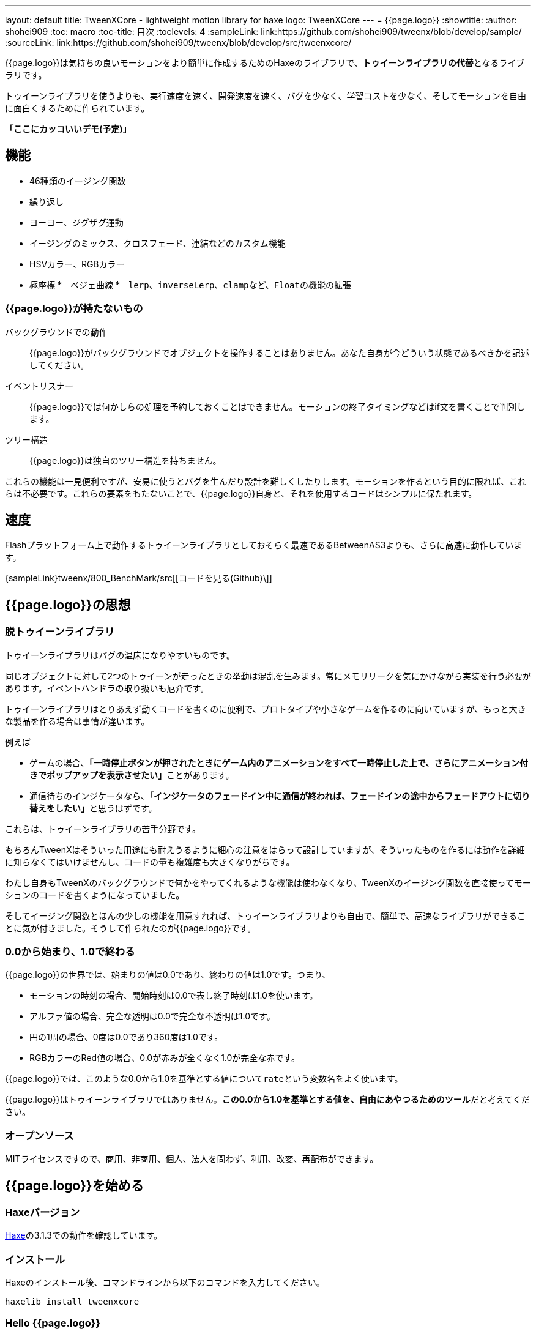---
layout: default
title: TweenXCore - lightweight motion library for haxe
logo: +++<span class="tweenxcore">TweenX<span class="core">Core</span></span>+++
---
= {{page.logo}}
:showtitle:
:author: shohei909
:toc: macro
:toc-title: 目次
:toclevels: 4
:sampleLink: link:https://github.com/shohei909/tweenx/blob/develop/sample/
:sourceLink: link:https://github.com/shohei909/tweenx/blob/develop/src/tweenxcore/

{{page.logo}}は気持ちの良いモーションをより簡単に作成するためのHaxeのライブラリで、**トゥイーンライブラリの代替**となるライブラリです。

トゥイーンライブラリを使うよりも、実行速度を速く、開発速度を速く、バグを少なく、学習コストを少なく、そしてモーションを自由に面白くするために作られています。

**「ここにカッコいいデモ(予定)」**

toc::[]

== 機能

* 46種類のイージング関数
* 繰り返し
* ヨーヨー、ジグザグ運動
* イージングのミックス、クロスフェード、連結などのカスタム機能
* HSVカラー、RGBカラー
* 極座標
*　ベジェ曲線
*　``lerp``、``inverseLerp``、``clamp``など、``Float``の機能の拡張



=== {{page.logo}}が持たないもの

バックグラウンドでの動作::
  {{page.logo}}がバックグラウンドでオブジェクトを操作することはありません。あなた自身が今どういう状態であるべきかを記述してください。

イベントリスナー::
  {{page.logo}}では何かしらの処理を予約しておくことはできません。モーションの終了タイミングなどはif文を書くことで判別します。

ツリー構造::
  {{page.logo}}は独自のツリー構造を持ちません。

これらの機能は一見便利ですが、安易に使うとバグを生んだり設計を難しくしたりします。モーションを作るという目的に限れば、これらは不必要です。これらの要素をもたないことで、{{page.logo}}自身と、それを使用するコードはシンプルに保たれます。



== 速度

Flashプラットフォーム上で動作するトゥイーンライブラリとしておそらく最速であるBetweenAS3よりも、さらに高速に動作しています。

{sampleLink}tweenx/800_BenchMark/src[[コードを見る(Github)\]]



== {{page.logo}}の思想

=== 脱トゥイーンライブラリ

トゥイーンライブラリはバグの温床になりやすいものです。

同じオブジェクトに対して2つのトゥイーンが走ったときの挙動は混乱を生みます。常にメモリリークを気にかけながら実装を行う必要があります。イベントハンドラの取り扱いも厄介です。

トゥイーンライブラリはとりあえず動くコードを書くのに便利で、プロトタイプや小さなゲームを作るのに向いていますが、もっと大きな製品を作る場合は事情が違います。

例えば

* ゲームの場合、**「一時停止ボタンが押されたときにゲーム内のアニメーションをすべて一時停止した上で、さらにアニメーション付きでポップアップを表示させたい」**ことがあります。
* 通信待ちのインジケータなら、**「インジケータのフェードイン中に通信が終われば、フェードインの途中からフェードアウトに切り替えをしたい」**と思うはずです。

これらは、トゥイーンライブラリの苦手分野です。

もちろんTweenXはそういった用途にも耐えうるように細心の注意をはらって設計していますが、そういったものを作るには動作を詳細に知らなくてはいけませんし、コードの量も複雑度も大きくなりがちです。

わたし自身もTweenXのバックグラウンドで何かをやってくれるような機能は使わなくなり、TweenXのイージング関数を直接使ってモーションのコードを書くようになっていました。

そしてイージング関数とほんの少しの機能を用意すれれば、トゥイーンライブラリよりも自由で、簡単で、高速なライブラリができることに気が付きました。そうして作られたのが{{page.logo}}です。



=== 0.0から始まり、1.0で終わる

{{page.logo}}の世界では、始まりの値は0.0であり、終わりの値は1.0です。つまり、

* モーションの時刻の場合、開始時刻は0.0で表し終了時刻は1.0を使います。
* アルファ値の場合、完全な透明は0.0で完全な不透明は1.0です。
* 円の1周の場合、0度は0.0であり360度は1.0です。
* RGBカラーのRed値の場合、0.0が赤みが全くなく1.0が完全な赤です。

{{page.logo}}では、このような0.0から1.0を基準とする値について``rate``という変数名をよく使います。

{{page.logo}}はトゥイーンライブラリではありません。**この0.0から1.0を基準とする値を、自由にあやつるためのツール**だと考えてください。



=== オープンソース

MITライセンスですので、商用、非商用、個人、法人を問わず、利用、改変、再配布ができます。



== {{page.logo}}を始める

=== Haxeバージョン

http://haxe.org/[Haxe]の3.1.3での動作を確認しています。


=== インストール

Haxeのインストール後、コマンドラインから以下のコマンドを入力してください。

[source, shell]
---------
haxelib install tweenxcore
---------

=== Hello {{page.logo}}

{{page.logo}}の最初のサンプルとして四角のx座標を0から420まで、動かすコードを見てみます。

{% include sample.asciidoc num="301" title="Simplest" %}

[source,haxe,linenums]
---------
import flash.display.Sprite;
import flash.events.Event;
import sample.SampleSuport.Square;
import tweenxcore.structure.FloatChange;
import tweenxcore.structure.FloatChangePart;
using tweenxcore.Tools;

class Sample extends Sprite {
    public static inline var MOTION_END = 60;
    var square:Square;
    var frameCount = 0;

    public function new() {
        super();
        addChild(square = new Square());
        square.x = 15;
        square.y = Square.SIZE * 2.5;

        addEventListener(Event.ENTER_FRAME, onFrame);
    }

    // フレームごとに呼び出し。
    function onFrame(e:Event) {
        var change = new FloatChange(frameCount, frameCount + 1);
        change.handlePart(5, 25, updateSquare);
        frameCount++;
    }

    // 四角の位置を更新する。
    function updateSquare(part:FloatChangePart) {
        square.x = part.current.lerp(15, 435);
    }
}
---------

サンプルはFlashプラットフォームのコードですが、他のプラットフォームであっても{{page.logo}}の使い方はほとんど変わりません。

{{page.logo}}の説明として重要なのは以下のコードです。

[source,haxe]
---------
using tweenxcore.Tools;
---------

[source,haxe]
---------
// フレームごとに呼び出し。
function onFrame(e:Event) {
    var change = new FloatChange(frameCount, frameCount + 1);
    change.handlePart(5, 25, updateSquare);
    frameCount++;
}

// 四角の位置を更新する。
function updateSquare(part:FloatChangePart) {
    square.x = part.current.lerp(15, 435);
}
---------



それでは1つづつ要素を見ていきます。


==== using tweenxcore.Tools

ここで読み込んでいる``tweenxcore.Tools``モジュールは4種類のクラスを持っています。

Easingクラス::
  モーションの曲線として使われる、イージング関数を持ちます

FloatToolsクラス::
  Floatの機能を拡張します。

PointToolsクラス::
  XY座標上の点の拡張です。ベジェ曲線の機能を付け加えます。Flashの``Point``クラスに対してだけではなく、様々なライブラリの``Point``型に対して使えます。

MatrixToolsクラス::
  XY座標のアフィン変換の行列の拡張です。2次元的な動きを相似変換するための機能を付け加えます。Flashの``Matrix``クラスに対してだけではなく、{sourceLink}tweenxcore/geom/Matrix.hx[似たインターフェース]を持つその他のライブラリの``Matrix``型に対して使えます。

``using tweenxcore.Tools;``でこのすべてを拡張として読みこみます。

チュートリアルで紹介する関数の多くはこの``Tools``のモジュールにありますから、そのソースを参照しながら読み進めると理解がしやすいかと思います。

{sourceLink}tweenxcore/Tools.hx[[ソースを見る(tweenxcore.Tools)\]]

==== FloatChange、FloatChangePart
``FloatChange``と``FloatChangePart``は``tweenxcore.structure``パッケージに含まれる型です。

``FloatChange``は直前の``Float``値と現在の``Float``値をまとめて1つの型に持つことで、値の変化を簡単にあつかえるようにします。

この``FloatChange``の``handlePart``関数は、値が指定した範囲にあった場合にすぐに関数呼び出しを行います。つまり例では、``frame``または``frame + 1``が``0 < 値 < 20``の範囲にあるとき、``updateSquare``関数を呼び出します。

``FloatChangePart``は始まりの値が0.0で終わりの値が1.0であるような``FloatChange``です。例の``updateSquare``の引数は``frame``の5から25が、0.0から1.0の範囲に変換されたものとなっています。

``FloatChange``と``FloatChangePart``はどちらも変数``current``で現在の値を取得できます。``FloatChangePart``の場合、この値は``0.0 < current \<= 1.0``の範囲にあります。

* {sourceLink}tweenxcore/structure/FloatChange.hx[[ソースを見る(tweenxcore.structure.FloatChange)\]]
* {sourceLink}tweenxcore/structure/FloatChangePart.hx[[ソースを見る(tweenxcore.structure.FloatChangePart)\]]

==== lerp

``lerp`` は線形補間の関数で、``tweenxcore.Tools.FloatTools``が持つ関数です。0.0から1.0の値を指定した範囲の値、例の場合、15から435までの値に変換しています。これにより、``part.current``が0.0から1.0まで変化する間に、``square.x``は15から435へと移動します。





== {{page.logo}}チュートリアル

=== イージング関数

{% include sample.asciidoc num="400" title="EasingVisualizer" width=700 height=500 %}

{{page.logo}}は、link:http://easings.net/[Robert Pennerのイージング関数]を基本とし、中央で減速して再度加速する``OutIn``のモードと、瞬間的に移動を行うwarpが追加された計46個の関数を提供しています。

上の曲線としては一般的なトゥイーンライブラリとの違いはありませんが、コードの面では大きな違いがあります。

一般的なものでは、cubicInの関数は以下の形です。

[source,haxe]
---------
function cubicIn(t:Float, b:Float, c:Float, d:Float):Float {
    return c * (t /= d) * t * t + b;
}
---------

この関数には4つの引数があり、それぞれ

* ``t``は動き始めてからの経過時刻
* ``b``は値の初期値
* ``c``は値の変化量
* ``d``は完了までの時間

です。

一方、{{page.logo}}での``cubicIn``関数は以下の通りです。

[source,haxe]
---------
function cubicIn(t:Float):Float {
    return t * t * t;
}
---------

引数が1つだけという、ずっとシンプルな形です。

これは前に説明したとおり、{{page.logo}}の世界では**始まりの値は0.0であり、終わりの値は1.0**だからです。このルールでは、もとの4つの引数は以下のように考えることができます。

* ``t``は、経過時刻を0.0から1.0までで表したもの
* 値の初期値は0.0
* 値の変化量は1.0
* 完了までの時間は1.0

つまり、{{page.logo}}の世界では変数は``t``のみで、他は3つは定数と考えられます。

イージング関数に引数が4つもあると直接利用するには不便ですが、引数が1つになることでイージング関数を直接使っても何をやっているのかわかりやすくなります。

この関数を使って先ほどのサンプルコードにのイージングをつけてみます。たった1行、以下のように変更を加えます。

[source,haxe]
---------
square.x = part.current.cubicIn().lerp(15, 435);
---------

``part.current``の0.0から1.0までの値を、``cubicIn()``を使ってカーブをつけた後に、``lerp``関数で15から435の値に変換しています。{{page.logo}}を使用するコードでは、このようなFloatの値に対するメソッドチェーンがよく出てきます。

{% include sample.asciidoc num="302" title="Easing" %}

=== 基本的な動き

==== 繰り返し

1つのパートを、複数回繰り返したい場合、``handlePart``の代わりに``handleRepeatPart``を使います。

{% include sample.asciidoc num="303" title="Repeat" %}

[source,haxe]
---------
change.handleRepeatPart(5, 25, 3, updateSquare);
---------

このサンプルでは、5フレーム目から65フレーム目までの60フレームの間に``FloatChangePart``の0.0から1.0の移動が3回繰り返されています。

``handleRepeatPart``が``updateSquare``に引数として渡す``FloatChangePart``は``FloatChangeRepeatPart``として拡張したもので、現在が何回目の繰り返しかなどの追加の情報にアクセスができます。

{sourceLink}tweenxcore/structure/FloatChangeRepeatPart.hx[[ソースを見る(tweenxcore.structure.FloatChangeRepeatPart)\]]

==== ヨーヨー、ジグザグ

ヨーヨーとジグザグはどちらも0.0から1.0に行って0.0に帰ってくるようなモーションです。

{% include sample.asciidoc num="304" title="YoyoZigzag" %}

上がヨーヨー、下がジグザグのアニメーションです。ヨーヨーは戻るときに逆再生の動きをしますが、ジグザグは行きと同じイージングで戻ります。

それぞれ以下のように使います。

```haxe
// ヨーヨー
square1.x = part.current.yoyo(Easing.quadOut).lerp(15, 435);

// ジグザグ
square2.x = part.current.zigzag(Easing.quadOut).lerp(15, 435);
```

==== モーションの特定のタイミングに処理をする

``FloatChangePart``には、モーションの開始タイミングや、終了タイミングを取得するための関数が用意されています。

{% include sample.asciidoc num="305" title="CrossOver" %}

この例では、パートの開始のタイミング、真ん中のタイミング、終了のタイミングのみ``true``になるフラグを使って各タイミングで色を変えています。

```haxe
function updateSquare(part:FloatChangePart) {
	square.x = part.current.cubicIn().lerp(15, 435);

	// パートの開始タイミングだったら、赤に変更
	if (part.isEntrance())
	{
		square.transform.colorTransform = new ColorTransform(0, 0, 0, 1, 0xFF, 0x78, 0x78);
	}

	// パートが半分経過したタイミングだったら、緑に変更
	if (part.isCrossOver(0.5))
	{
		square.transform.colorTransform = new ColorTransform(0, 0, 0, 1, 0x78, 0xFF, 0x78);
	}

	// パートの終了タイミングだったら、青に変更
	if (part.isExit())
	{
		square.transform.colorTransform = new ColorTransform(0, 0, 0, 1, 0x78, 0x78, 0xFF);
	}
}
```

====　連続したモーションをあつかう

連続したモーションをあつかうには、``FloatChange``の``handleTimelinePart``が使えます。

{% include sample.asciidoc num="306" title="TimelinePart" %}

右、下、左の三つの移動を行いました。

```haxe
var timeline:Timeline<FloatChangeTimelinePart->Void>;

public function new() {
    // (中略)

    // 重み付きのupdate関数の配列を作成。
    timeline = new Timeline().add(update1, 1).add(update2, 3).add(update3, 12);
}

function onFrame(e:Event) {
    var change = new FloatChange(frameCount, frameCount += 1);

    // Timelineに合わせて、update関数呼び出し。
    change.handleTimelinePart(0, 80, timeline);
}

function update1(change:FloatChangeTimelinePart) {
    // 右へ移動
    square.x = change.current.lerp(15, 435);
}

function update2(change:FloatChangeTimelinePart) {
    // 下へ移動
    square.y = change.current.cubicInOut().lerp(15, 135);
}

function update3(change:FloatChangeTimelinePart) {
    // 左へ移動
    square.x = change.current.quartIn().cubicIn().lerp(435, 15);
}
```

``Timeline``は重み付きの配列です。配列の各要素に``Float``で重みがつけられています。サンプルでは``update1, update2, update3``に``1:3:12``の重みを付けています。

``handleTimelinePart``は、この重みに従ってupdate関数を呼び出します。サンプルでは、5フレームかけて``update1``を、15フレームかけて``update2``を、60フレームかけて``update3``を呼び出しています。

``FloatChangeTimelinePart``は``FloatChangePart``を継承しており、現在タイムラインのどの位置にいるかなどの情報が追加で取得できます。

{sourceLink}tweenxcore/structure/FloatChangeTimelinePart.hx[[ソースを見る(tweenxcore.structure.FloatChangeTimelinePart)\]]

=== イージングを自作する

{{page.logo}}には46種類のイージングありますがこれらを単に使うだけでは、ありふれた退屈なモーションになりがちです。{{page.logo}}ではイージングを組み合わせたり混ぜ合わせたりして自分だけのイージングを作り出すことができます。

==== 多重のイージング

イージングを2重、3重に使うと、新しい動きを作ることができます。

{% include sample.asciidoc num="307" title="Composite" %}

```haxe
// 上
square1.x = part.current.quintInOut().quintInOut().lerp(15, 435);

// 下
square2.x = part.current.cubicIn().bounceOut().lerp(15, 435);
```

上は``quintInOut``を2重に使ってより急激な加速減速を作っており、下は``cubicIn``と``bounceOut``で加速していくバウンドのイージングを作っています。

==== ミックス

``mixEasing``は2つのイージングの中間的なイージングです。

{% include sample.asciidoc num="308" title="Mix" %}

```haxe
square.x = part.current.mixEasing(Easing.expoOutIn, Easing.linear, 0.12).lerp(15, 435);
```

サンプルとしてゲームのカットイン演出にありそうなイージングを作りました。``expoOutIn``に``linear``関数を``0.12``ミックスすることで、``OutIn``のイージングの真ん中でピタッっと止まる感じを無くしています。

==== クロスフェード

``crossfadeEasing``は、始まりと終わりで別のイージングに徐々に変わっていくようなイージングです。

{% include sample.asciidoc num="309" title="Crossfade" %}

```haxe
square.x = part.current.crossfadeEasing(
    Easing.quintOut,
    Easing.bounceOut,
    Easing.sineInOut
).lerp(15, 435);
```

サンプルは``quintOut``として始まって、徐々に``Easing.bounceOut``に変わっていくイージングです。変化の仕方の曲線として``Easing.sineInOut``を使っています。

==== コネクト

``connectEasing``は、2つのイージングをつなげて再生する機能です。

{% include sample.asciidoc num="310" title="Connect" %}

```haxe
square.x = part.current.connectEasing(Easing.backOut, 0.9, 0.4, Easing.linear).lerp(15, 435);
```

サンプルでは、最初の``0.9``の時間で``0.4``の位置まで``backOut``で移動した後、残りを``linear``で移動しています。

==== ワンツー

``oneTwoEasing``は、別々のイージングで2回移動を行うイージングです。

{% include sample.asciidoc num="311" title="OneTwo" %}

```haxe
// 上
square1.x = part.current.oneTwoEasing(Easing.backIn, 0.8, Easing.linear).lerp(45, 405);

// 中
square2.x = part.current.oneTwoEasing(
    function (r:Float) { return r.yoyo(Easing.cubicOut).lerp(0, 0.3); },
    0.9,
    Easing.linear
).lerp(45, 405);

// 下
square3.x = part.current.oneTwoEasing(
    function (r:Float) { return r.backOut(); },
    0.8,
    function (r:Float) { return r.revert().sineIn(); }
).lerp(45, 405);
```

サンプルの一番上は単純に``backIn``で1回目の``linear``で2回目の移動を行っています。ワンツーのイージングはこのような単純な使い方よりも、真ん中や下の例のように``yoyo``、``zigzag``、``revert``などの関数と合わせて往復をするようなイージングを作るのに適しています。

=== CustomEasingクラス

このようなイージングのカスタム機能を何度も使う場合、自作のイージングをまとめたCustomEasingクラスを作っておくと便利です。

```haxe
using tweenxcore.Tools;

class CustomEasing {
    public static inline function quintQuintInOut(rate:Float) {
       return rate.quintInOut().quintInOut();
    }
}
```

このように``CustomEasing``クラスを定義しておけば、自分の作ったイージングを``using packageName.CustomEasing;``して簡単に利用できるようになります。


=== 応用

ここまでの機能を合わせて使ったサンプルです。

{% include sample.asciidoc num="312" title="CustomEasing" %}

このようにカスタムイージングを使えるようになれば、新しくて気持ちのよいモーションを簡単に作ることができるようになります。

=== 2次元の動き

==== マトリックス

いままでのモーションはすべてX方向の動きをあつかってきましたが、Y方向の動きも入れてみます。

{% include sample.asciidoc num="313" title="Xy" %}

```haxe
square.x = part.current.expoOutIn().lerp(15, 435);
square.y = part.current.sinByRate().lerp(75, 95);
```

四角をY方向に揺らしてみました。ここで使っている``sinByRate``は円の一周を1.0としてあつかう``sin``関数です。

このサンプルはそれほど目新しくはありません。問題は同じようなモーションを斜め方向に行う場合です。これまで0.0から1.0の値を実際の``x``座標に変換するのには``lerp``関数を使ってきましたが、回転が加わる場合``lerp``関数は使えません。

そういった場合は、``MatrixTools.createSimilarityTransform``を使います。

{% include sample.asciidoc num="314" title="Matrix" %}

```haxe
var matrix:flash.geom.Matrix;

public function new() {
	// (中略)

	// X座標を100から350、Y座標を15から135に移動するための行列を作成
	matrix = new flash.geom.Matrix();
	matrix.createSimilarityTransform(100, 15, 350, 135);
}

function updateSquare(part:FloatChangePart) {
	var x = part.current.expoOutIn();
	var y = part.current.sinByRate().lerp(0, 0.1);
	var point = matrix.transformPoint(new Point(x, y));

	square.x = point.x;
	square.y = point.y;
}
```

``createSimilarityTransform(fromX, fromY, toX, toY)``は、X方向の0.0から1.0までの移動を、X方向に``fromX``から``toX``Y方向に``fromY``から``toY``の移動に相似変換するような行列を作成します。

==== 極座標

{{page.logo}}は極座標をサポートしています。

{% include sample.asciidoc num="315" title="Polar" %}

```haxe
var matrix:Matrix;

public function new() {
	// (中略)

	// 相似変換を作成
	matrix = new Matrix();
	matrix.createSimilarityTransform(225, 75, 15, 15);
}

function updateSquare(part:FloatChangePart) {
	// 原点に近づいていく
	var distance = part.current.expoOut().lerp(1, 0);
	// 反時計回りに2周する。
	var angle = part.current.lerp(0, -2);
	var polarPoint = new PolarPoint(distance, angle);

	// 実際の座標へ変換
	var point = matrix.transformPoint(new Point(polarPoint.x, polarPoint.y));
	square.x = point.x;
	square.y = point.y;
}
```

サンプルは、``(x, y)=(225, 75)``を極座標の中心として、そこに``(x, y)=(15, 15)``の位置から回転しながら近づいていくモーションです。

{sourceLink}tweenxcore/geom/PolarPoint.hx[[ソースを見る(tweenxcore.geom.PolarPoint)\]]

==== ベジェ曲線

{{page.logo}}はベジェ曲線もサポートしています。

{% include sample.asciidoc num="316" title="Bezier" %}

```haxe
square.x = part.current.bezier3(15, 50, 400, 435);
square.y = part.current.bezier3(15, 200, -50, 135);
```

サンプルは、始点が``(15, 15)``、制御点が``(50, 200)``と``(400, -50)``、終点が``(400, 135)``の3次ベジェ曲線です。

ベジェ曲線は3次だけでなく任意の次数ののベジェ曲線が使えます。詳しくは``tweenxcore.Tools``モジュールを確認してください。

{sourceLink}tweenxcore/Tools.hx[[ソースを見る(tweenxcore.Tools)\]]


=== いろんなものを動かす

==== RGBカラー、HSVカラー

{{page.logo}}では、RGBカラーとHSVカラーが使えます。

{% include sample.asciidoc num="317" title="Color" %}

```haxe
var prevX = part.previous.expoInOut().lerp(0, 450);
var currentX = part.current.expoInOut().lerp(0, 450);

// RGB
var rgbCurve = part.current.expoInOut();
var red = rgbCurve.lerp(0.8, 0.7);
var green = rgbCurve.lerp(0.7, 1);
var blue = rgbCurve.lerp(0.5, 1);
graphics.beginFill(new RgbColor(red, green, blue).toInt());
graphics.drawRect(prevX, 30, currentX - prevX, 30);

// HSV
var hsvCurve = part.current.expoInOut();
var hue = hsvCurve.lerp(0.0, 1.0);
var saturation = hsvCurve.lerp(0.0, 0.8);
var value = 0.95;
graphics.beginFill(new HsvColor(hue, saturation, value).toInt());
graphics.drawRect(prevX, 90, currentX - prevX, 30);
```

サンプルはRGBと、HSVのそれぞれの値を動かしながら帯を描いています。

{sourceLink}tweenxcore/color[[ソースを見る(tweenxcore.color)\]]

==== 画像

連続したモーションをあつかうのに重み付き配列の``Timeline``を紹介しましたが、この``Timeline``は画像のパラパラアニメーションを作るのにも使えます。

{% include sample.asciidoc num="318" title="Bitmap" width="151" %}
